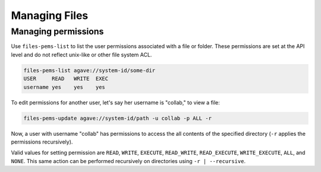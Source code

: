 ##############
Managing Files
##############

Managing permissions
####################
Use ``files-pems-list`` to list the user permissions associated with a file or
folder. These permissions are set at the API level and do not reflect unix-like
or other file system ACL.

.. code-block:: console

    files-pems-list agave://system-id/some-dir
    USER     READ   WRITE  EXEC
    username yes    yes    yes

To edit permissions for another user, let's say her username is "collab,"       
to view a file:                                                                 
                                                                                
.. code-block:: console

    files-pems-update agave://system-id/path -u collab -p ALL -r     
                                                                                
Now, a user with username "collab" has permissions to access the all contents   
of the specified directory (``-r`` applies the permissions recursively).               
                                                                                
Valid values for setting permission are ``READ``, ``WRITE``, ``EXECUTE``,       
``READ_WRITE``, ``READ_EXECUTE``, ``WRITE_EXECUTE``, ``ALL``, and ``NONE``.     
This same action can be performed recursively on directories using ``-r | --recursive``.
